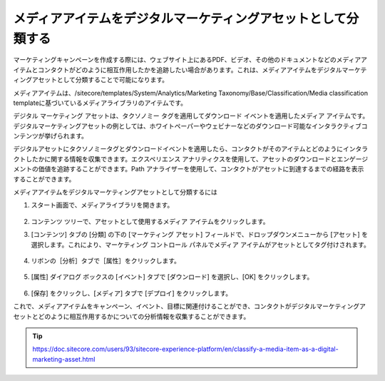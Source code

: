 ###############################################################
メディアアイテムをデジタルマーケティングアセットとして分類する
###############################################################

マーケティングキャンペーンを作成する際には、ウェブサイト上にあるPDF、ビデオ、その他のドキュメントなどのメディアアイテムとコンタクトがどのように相互作用したかを追跡したい場合があります。これは、メディアアイテムをデジタルマーケティングアセットとして分類することで可能になります。

メディアアイテムは、/sitecore/templates/System/Analytics/Marketing Taxonomy/Base/Classification/Media classification templateに基づいているメディアライブラリのアイテムです。

デジタル マーケティング アセットは、タクソノミー タグを適用してダウンロード イベントを適用したメディア アイテムです。デジタルマーケティングアセットの例としては、ホワイトペーパーやウェビナーなどのダウンロード可能なインタラクティブコンテンツが挙げられます。

デジタルアセットにタクソノミータグとダウンロードイベントを適用したら、コンタクトがそのアイテムとどのようにインタラクトしたかに関する情報を収集できます。エクスペリエンス アナリティクスを使用して、アセットのダウンロードとエンゲージメントの価値を追跡することができます。Path アナライザーを使用して、コンタクトがアセットに到達するまでの経路を表示することができます。

メディアアイテムをデジタルマーケティングアセットとして分類するには

1. スタート画面で、メディアライブラリを開きます。

    .. image:: images/15ed64a20e9ef5.png
        :align: center
        :width: 400px
        :alt: メディアアイテムをデジタルマーケティングアセットとして分類する

2. コンテンツ ツリーで、アセットとして使用するメディア アイテムをクリックします。
3. [コンテンツ] タブの [分類] の下の [マーケティング アセット] フィールドで、ドロップダウンメニューから [アセット] を選択します。これにより、マーケティング コントロール パネルでメディア アイテムがアセットとしてタグ付けされます。

    .. image:: images/15ed64a20ee7b2.png
        :align: center
        :width: 400px
        :alt: メディアアイテムをデジタルマーケティングアセットとして分類する

4. リボンの［分析］タブで［属性］をクリックします。

    .. image:: images/15ed64a20f34eb.png
        :align: center
        :width: 400px
        :alt: メディアアイテムをデジタルマーケティングアセットとして分類する

5. [属性] ダイアログ ボックスの [イベント] タブで [ダウンロード] を選択し、[OK] をクリックします。

    .. image:: images/15ed64a21028fa.png
        :align: center
        :width: 400px
        :alt: メディアアイテムをデジタルマーケティングアセットとして分類する

6. [保存] をクリックし、[メディア] タブで [デプロイ] をクリックします。

これで、メディアアイテムをキャンペーン、イベント、目標に関連付けることができ、コンタクトがデジタルマーケティングアセットとどのように相互作用するかについての分析情報を収集することができます。


.. tip:: https://doc.sitecore.com/users/93/sitecore-experience-platform/en/classify-a-media-item-as-a-digital-marketing-asset.html


